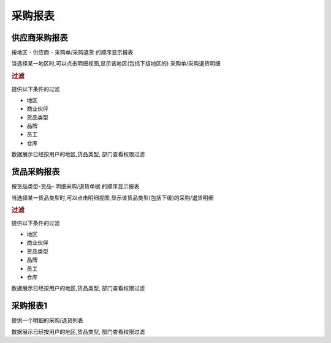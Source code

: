 采购报表
-------------------------

供应商采购报表
===============================

按地区 - 供应商 - 采购单/采购退货 的顺序显示报表

当选择某一地区时,可以点击明细视图,显示该地区(包括下级地区的) 采购单/采购退货明细

.. rubric:: 过滤

提供以下条件的过滤

* 地区
* 商业伙伴
* 货品类型
* 品牌
* 员工
* 仓库

数据展示已经按用户的地区,货品类型, 部门查看权限过滤


货品采购报表
================================

按货品类型-货品- 明细采购/退货单据 的顺序显示报表

当选择某一货品类型时,可以点击明细视图,显示该货品类型(包括下级)的采购/退货明细

.. rubric:: 过滤

提供以下条件的过滤

* 地区
* 商业伙伴
* 货品类型
* 品牌
* 员工
* 仓库

数据展示已经按用户的地区,货品类型, 部门查看权限过滤

采购报表1
============================

提供一个明细的采购/退货列表

数据展示已经按用户的地区,货品类型, 部门查看权限过滤
